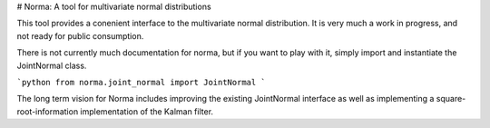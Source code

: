 # Norma:  A tool for multivariate normal distributions

This tool provides a conenient interface to the multivariate
normal distribution.  It is very much a work in progress, and not
ready for public consumption.

There is not currently much documentation for norma, but if you want
to play with it, simply import and instantiate the JointNormal class.

```python
from norma.joint_normal import JointNormal
```

The long term vision for Norma includes improving the existing
JointNormal interface as well as implementing a square-root-information
implementation of the Kalman filter.


